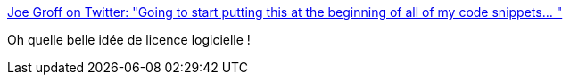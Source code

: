 :jbake-type: post
:jbake-status: published
:jbake-title: Joe Groff on Twitter: "Going to start putting this at the beginning of all of my code snippets… "
:jbake-tags: citation,humour,code,license,distribution,_mois_juin,_année_2019
:jbake-date: 2019-06-21
:jbake-depth: ../
:jbake-uri: shaarli/1561100005000.adoc
:jbake-source: https://nicolas-delsaux.hd.free.fr/Shaarli?searchterm=https%3A%2F%2Ftwitter.com%2Fjckarter%2Fstatus%2F1141752551185866753&searchtags=citation+humour+code+license+distribution+_mois_juin+_ann%C3%A9e_2019
:jbake-style: shaarli

https://twitter.com/jckarter/status/1141752551185866753[Joe Groff on Twitter: "Going to start putting this at the beginning of all of my code snippets… "]

Oh quelle belle idée de licence logicielle !
